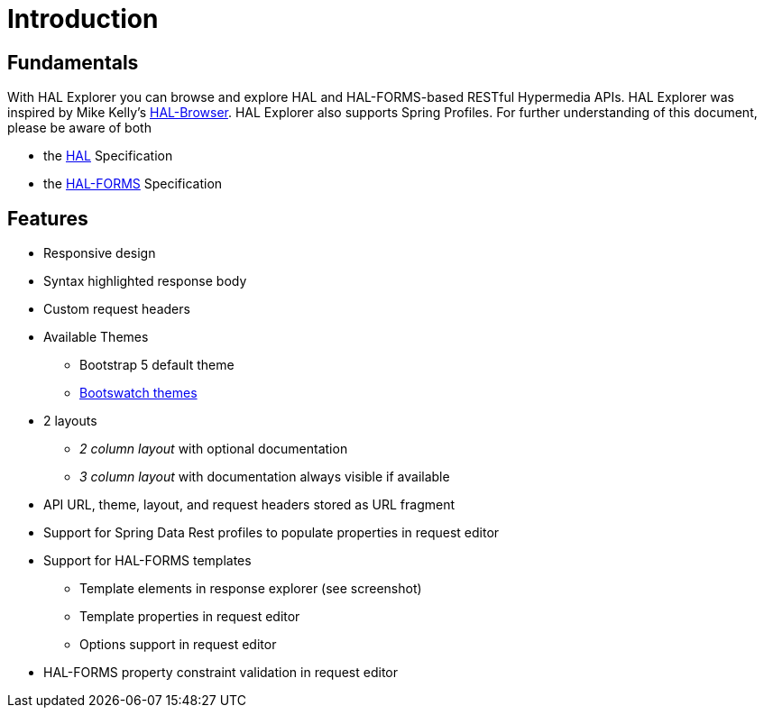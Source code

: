 :resource-dir: json

[[introduction]]
= Introduction

[[fundamentals]]
== Fundamentals

With HAL Explorer you can browse and explore HAL
and HAL-FORMS-based RESTful Hypermedia APIs.
HAL Explorer was inspired by Mike Kelly's https://github.com/mikekelly/hal-browser[HAL-Browser].
HAL Explorer also supports Spring Profiles.
For further understanding of this document, please be aware of both

* the http://stateless.co/hal_specification.html[HAL] Specification
* the https://rwcbook.github.io/hal-forms/[HAL-FORMS] Specification


[[features]]
== Features

* Responsive design
* Syntax highlighted response body
* Custom request headers
* Available Themes
** Bootstrap 5 default theme
** https://bootswatch.com/[Bootswatch themes]
* 2 layouts
** _2 column layout_ with optional documentation
** _3 column layout_ with documentation always visible if available
* API URL, theme, layout, and request headers stored as URL fragment
* Support for Spring Data Rest profiles to populate properties in request editor
* Support for HAL-FORMS templates
** Template elements in response explorer (see screenshot)
** Template properties in request editor
** Options support in request editor
* HAL-FORMS property constraint validation in request editor
